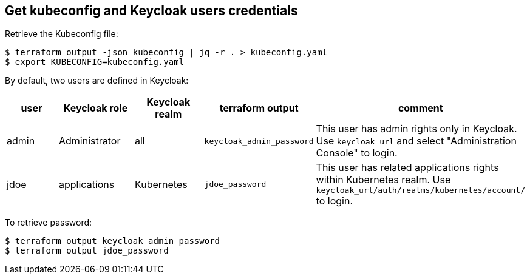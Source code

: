 == Get kubeconfig and Keycloak users credentials

Retrieve the Kubeconfig file:

```shell
$ terraform output -json kubeconfig | jq -r . > kubeconfig.yaml
$ export KUBECONFIG=kubeconfig.yaml
```

By default, two users are defined in Keycloak:

[cols="a,a,a,a,a",options="header]
|===
| user | Keycloak role | Keycloak realm | terraform output | comment

| admin
| Administrator
| all
| `keycloak_admin_password`
| This user has admin rights only in Keycloak. Use `keycloak_url` and select "Administration Console" to login.

| jdoe
| applications
| Kubernetes
| `jdoe_password`
| This user has related applications rights within Kubernetes realm. Use `keycloak_url/auth/realms/kubernetes/account/` to login.
|===

To retrieve password:
```shell
$ terraform output keycloak_admin_password
$ terraform output jdoe_password
```